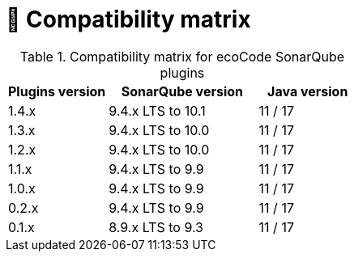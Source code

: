 = 🧩 Compatibility matrix

.Compatibility matrix for ecoCode SonarQube plugins
[options=header,cols="2,3,2"]
|===
| Plugins version | SonarQube version | Java version
| 1.4.x           | 9.4.x LTS to 10.1 | 11 / 17
| 1.3.x           | 9.4.x LTS to 10.0 | 11 / 17
| 1.2.x           | 9.4.x LTS to 10.0 | 11 / 17
| 1.1.x           | 9.4.x LTS to 9.9  | 11 / 17
| 1.0.x           | 9.4.x LTS to 9.9  | 11 / 17
| 0.2.x           | 9.4.x LTS to 9.9  | 11 / 17
| 0.1.x           | 8.9.x LTS to 9.3  | 11 / 17
|===
